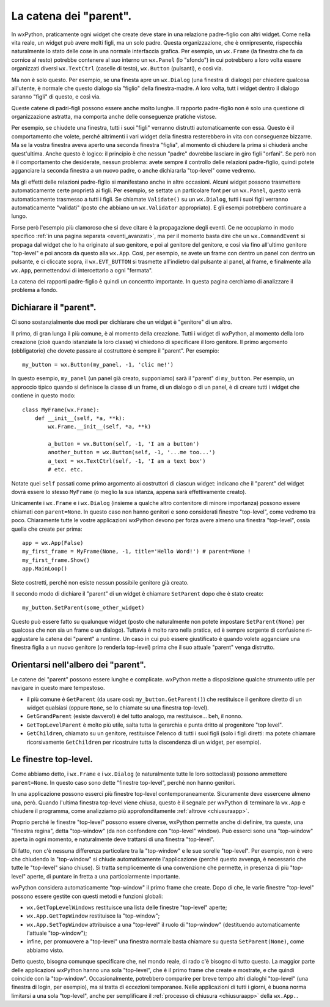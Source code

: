 .. _catenaparent:

.. index:: widget parent, widget figli
   
La catena dei "parent".
=======================

In wxPython, praticamente ogni widget che create deve stare in una relazione padre-figlio con altri widget. Come nella vita reale, un widget può avere molti figli, ma un solo padre. Questa organizzazione, che è onnipresente, rispecchia naturalmente lo stato delle cose in una normale interfaccia grafica. Per esempio, un ``wx.Frame`` (la finestra che fa da cornice al resto) potrebbe contenere al suo interno un ``wx.Panel`` (lo "sfondo") in cui potrebbero a loro volta essere organizzati diversi ``wx.TextCtrl`` (caselle di testo), ``wx.Button`` (pulsanti), e così via. 

Ma non è solo questo. Per esempio, se una finesta apre un ``wx.Dialog`` (una finestra di dialogo) per chiedere qualcosa all'utente, è normale che questo dialogo sia "figlio" della finestra-madre. A loro volta, tutt i widget dentro il dialogo saranno "figli" di questo, e così via. 

Queste catene di padri-figli possono essere anche molto lunghe. Il rapporto padre-figlio non è solo una questione di organizzazione astratta, ma comporta anche delle conseguenze pratiche vistose. 

Per esempio, se chiudete una finestra, tutti i suoi "figli" verranno distrutti automaticamente con essa. Questo è il comportamento che volete, perché altrimenti i vari widget della finestra resterebbero in vita con conseguenze bizzarre. Ma se la vostra finestra aveva aperto una seconda finestra "figlia", al momento di chiudere la prima si chiuderà anche quest'ultima. Anche questo è logico: il principio è che nessun "padre" dovrebbe lasciare in giro figli "orfani". Se però non è il comportamento che desiderate, nessun problema: avete sempre il controllo delle relazioni padre-figlio, quindi potete agganciare la seconda finestra a un nuovo padre, o anche dichiararla "top-level" come vedremo. 

Ma gli effetti delle relazioni padre-figlio si manifestano anche in altre occasioni. Alcuni widget possono trasmettere automaticamente certe proprietà ai figli. Per esempio, se settate un particolare font per un ``wx.Panel``, questo verrà automaticamente trasmesso a tutti i figli. Se chiamate ``Validate()`` su un ``wx.Dialog``, tutti i suoi figli verranno automaticamente "validati" (posto che abbiano un ``wx.Validator`` appropriato). E gli esempi potrebbero continuare a lungo. 

Forse però l'esempio più clamoroso che si deve citare è la propagazione degli eventi. Ce ne occupiamo in modo specifico :ref:`in una pagina separata <eventi_avanzati>`, ma per il momento basta dire che un ``wx.CommandEvent`` si propaga dal widget che lo ha originato al suo genitore, e poi al genitore del genitore, e così via fino all'ultimo genitore "top-level" e poi ancora da questo alla ``wx.App``. Così, per esempio, se avete un frame con dentro un panel con dentro un pulsante, e ci cliccate sopra, il ``wx.EVT_BUTTON`` si trasmette all'indietro dal pulsante al panel, al frame, e finalmente alla ``wx.App``, permettendovi di intercettarlo a ogni "fermata".

La catena dei rapporti padre-figlio è quindi un concentto importante. In questa pagina cerchiamo di analizzare il problema a fondo.

.. index::
   single: wx.Window; SetParent()
   
Dichiarare il "parent".
-----------------------

Ci sono sostanzialmente due modi per dichiarare che un widget è "genitore" di un altro. 

Il primo, di gran lunga il più comune, è al momento della creazione. Tutti i widget di wxPython, al momento della loro creazione (cioè quando istanziate la loro classe) vi chiedono di specificare il loro genitore. Il primo argomento (obbligatorio) che dovete passare al costruttore è sempre il "parent". Per esempio::

    my_button = wx.Button(my_panel, -1, 'clic me!')
    
In questo esempio, ``my_panel`` (un panel già creato, supponiamo) sarà il "parent" di ``my_button``. Per esempio, un approccio tipico quando si definisce la classe di un frame, di un dialogo o di un panel, è di creare tutti i widget che contiene in questo modo::

    class MyFrame(wx.Frame):
        def __init__(self, *a, **k):
            wx.Frame.__init__(self, *a, **k)
            
            a_button = wx.Button(self, -1, 'I am a button')
            another_button = wx.Button(self, -1, '...me too...')
            a_text = wx.TextCtrl(self, -1, 'I am a text box')
            # etc. etc.
            
Notate quei ``self`` passati come primo argomento ai costruttori di ciascun widget: indicano che il "parent" del widget dovrà essere lo stesso ``MyFrame`` (o meglio la sua istanza, appena sarà effettivamente creato). 

Unicamente i ``wx.Frame`` e i ``wx.Dialog`` (insieme a qualche altro contenitore di minore importanza) possono essere chiamati con ``parent=None``. In questo caso non hanno genitori e sono considerati finestre "top-level", come vedremo tra poco. Chiaramente tutte le vostre applicazioni wxPython devono per forza avere almeno una finestra "top-level", ossia quella che create per prima:: 

    app = wx.App(False)
    my_first_frame = MyFrame(None, -1, title='Hello Word!') # parent=None !
    my_first_frame.Show()
    app.MainLoop()
    
Siete costretti, perché non esiste nessun possibile genitore già creato. 

Il secondo modo di dichiare il "parent" di un widget è chiamare ``SetParent`` dopo che è stato creato::

    my_button.SetParent(some_other_widget)
    
Questo può essere fatto su qualunque widget (posto che naturalmente non potete impostare ``SetParent(None)`` per qualcosa che non sia un frame o un dialogo). Tuttavia è molto raro nella pratica, ed è sempre sorgente di confusione ri-aggiustare la catena dei "parent" a runtime. Un caso in cui può essere giustificato è quando volete agganciare una finestra figlia a un nuovo genitore (o renderla top-level) prima che il suo attuale "parent" venga distrutto. 

.. index::
   single: wx.Window; GetGrandParent()
   single: wx.Window; GetTopLevelParent()
   single: wx.Window; GetChildren()
   
Orientarsi nell'albero dei "parent". 
------------------------------------

Le catene dei "parent" possono essere lunghe e complicate. wxPython mette a disposizione qualche strumento utile per navigare in questo mare tempestoso.

* il più comune è ``GetParent`` (da usare così: ``my_button.GetParent()``) che restituisce il genitore diretto di un widget qualsiasi (oppure ``None``, se lo chiamate su una finestra top-level).

* ``GetGrandParent`` (esiste davvero!) è del tutto analogo, ma restituisce... beh, il nonno. 

* ``GetTopLevelParent`` è molto più utile, salta tutta la gerarchia e punta dritto al progenitore "top level".

* ``GetChildren``, chiamato su un genitore, restituisce l'elenco di tutti i suoi figli (solo i figli diretti: ma potete chiamare ricorsivamente ``GetChildren`` per ricostruire tutta la discendenza di un widget, per esempio). 

.. _finestre_toplevel:

.. index::
   single: top-level, finestre
   single: wx; GetTopLevelWindows()
   single: wx.App; GetTopWindow()
   single: wx.App; SetTopWindow()
   
Le finestre top-level.
----------------------

Come abbiamo detto, i ``wx.Frame`` e i ``wx.Dialog`` (e naturalmente tutte le loro sottoclassi) possono ammettere ``parent=None``. In questo caso sono dette "finestre top-level", perché non hanno genitori. 

In una applicazione possono esserci più finestre top-level contemporaneamente. Sicuramente deve essercene almeno una, però. Quando l'ultima finestra top-level viene chiusa, questo è il segnale per wxPython di terminare la ``wx.App`` e chiudere il programma, come analizziamo più approfonditamente :ref:`altrove <chiusuraapp>`. 

Proprio perché le finestre "top-level" possono essere diverse, wxPython permette anche di definire, tra queste, una "finestra regina", detta "top-window" (da non confondere con "top-level" window). Può esserci sono una "top-window" aperta in ogni momento, e naturalmente deve trattarsi di una finestra "top-level". 

Di fatto, non c'è nessuna differenza particolare tra la "top-window" e le sue sorelle "top-level". Per esempio, non è vero che chiudendo la "top-window" si chiude automaticamente l'applicazione (perché questo avvenga, è necessario che tutte le "top-level" siano chiuse). Si tratta semplicemente di una convenzione che permette, in presenza di più "top-level" aperte, di puntare in fretta a una particolarmente importante. 

wxPython considera automaticamente "top-window" il primo frame che create. Dopo di che, le varie finestre "top-level" possono essere gestite con questi metodi e funzioni globali:

* ``wx.GetTopLevelWindows`` restituisce una lista delle finestre "top-level" aperte;

* ``wx.App.GetTopWindow`` restituisce la "top-window";

* ``wx.App.SetTopWindow`` attribuisce a una "top-level" il ruolo di "top-window" (destituendo automaticamente l'attuale "top-window");

* infine, per promuovere a "top-level" una finestra normale basta chiamare su questa ``SetParent(None)``, come abbiamo visto.

Detto questo, bisogna comunque specificare che, nel mondo reale, di rado c'è bisogno di tutto questo. La maggior parte delle applicazioni wxPython hanno una sola "top-level", che è il primo frame che create e mostrate, e che quindi coincide con la "top-window". Occasionalmente, potrebbero comparire per breve tempo altri dialoghi "top-level" (una finestra di login, per esempio), ma si tratta di eccezioni temporanee. Nelle applicazioni di tutti i giorni, è buona norma limitarsi a una sola "top-level", anche per semplificare il :ref:`processo di chiusura <chiusuraapp>` della ``wx.App.``.


